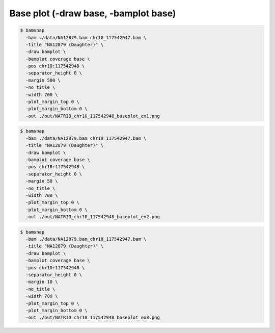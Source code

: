 Base plot (-draw base, -bamplot base)
=====================================


.. image:: https://raw.githubusercontent.com/parklab/bamsnap/master/tests/out/NATRIO_chr10_117542948_baseplot_ex1.png
   :width: 100 %

.. code:: console

  $ bamsnap 
    -bam ./data/NA12879.bam_chr10_117542947.bam \
    -title "NA12879 (Daughter)" \
    -draw bamplot \
    -bamplot coverage base \
    -pos chr10:117542948 \
    -separator_height 0 \
    -margin 500 \
    -no_title \
    -width 700 \
    -plot_margin_top 0 \
    -plot_margin_bottom 0 \
    -out ./out/NATRIO_chr10_117542948_baseplot_ex1.png


.. image:: https://raw.githubusercontent.com/parklab/bamsnap/master/tests/out/NATRIO_chr10_117542948_baseplot_ex2.png
   :width: 100 %

.. code:: console

  $ bamsnap 
    -bam ./data/NA12879.bam_chr10_117542947.bam \
    -title "NA12879 (Daughter)" \
    -draw bamplot \
    -bamplot coverage base \
    -pos chr10:117542948 \
    -separator_height 0 \
    -margin 50 \
    -no_title \
    -width 700 \
    -plot_margin_top 0 \
    -plot_margin_bottom 0 \
    -out ./out/NATRIO_chr10_117542948_baseplot_ex2.png

.. image:: https://raw.githubusercontent.com/parklab/bamsnap/master/tests/out/NATRIO_chr10_117542948_baseplot_ex3.png
   :width: 100 %

.. code:: console

  $ bamsnap 
    -bam ./data/NA12879.bam_chr10_117542947.bam \
    -title "NA12879 (Daughter)" \
    -draw bamplot \
    -bamplot coverage base \
    -pos chr10:117542948 \
    -separator_height 0 \
    -margin 10 \
    -no_title \
    -width 700 \
    -plot_margin_top 0 \
    -plot_margin_bottom 0 \
    -out ./out/NATRIO_chr10_117542948_baseplot_ex3.png
